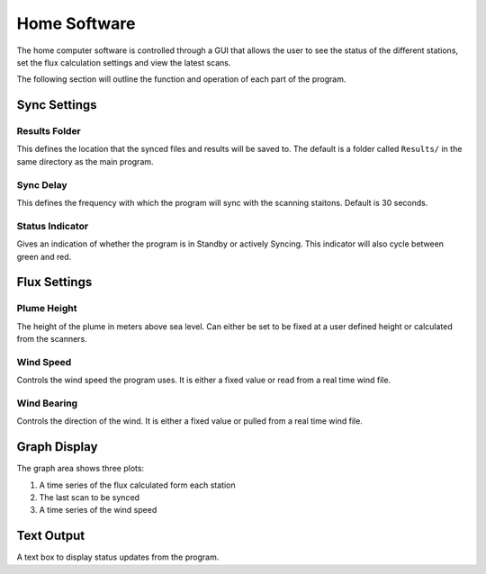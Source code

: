 Home Software
=============

The home computer software is controlled through a GUI that allows the user to see the status of the different stations, set the flux calculation settings and view the latest scans.

The following section will outline the function and operation of each part of the program.

Sync Settings
-------------

Results Folder
^^^^^^^^^^^^^^
This defines the location that the synced files and results will be saved to. The default is a folder called ``Results/`` in the same directory as the main program.

Sync Delay
^^^^^^^^^^
This defines the frequency with which the program will sync with the scanning staitons. Default is 30 seconds.

Status Indicator
^^^^^^^^^^^^^^^^
Gives an indication of whether the program is in Standby or actively Syncing. This indicator will also cycle between green and red.

Flux Settings
-------------

Plume Height
^^^^^^^^^^^^
The height of the plume in meters above sea level. Can either be set to be fixed at a user defined height or calculated from the scanners. 

Wind Speed
^^^^^^^^^^
Controls the wind speed the program uses. It is either a fixed value or read from a real time wind file.

Wind Bearing
^^^^^^^^^^^^
Controls the direction of the wind. It is either a fixed value or pulled from a real time wind file.

Graph Display
-------------
The graph area shows three plots:

1. A time series of the flux calculated form each station
2. The last scan to be synced
3. A time series of the wind speed

Text Output
-----------
A text box to display status updates from the program.



